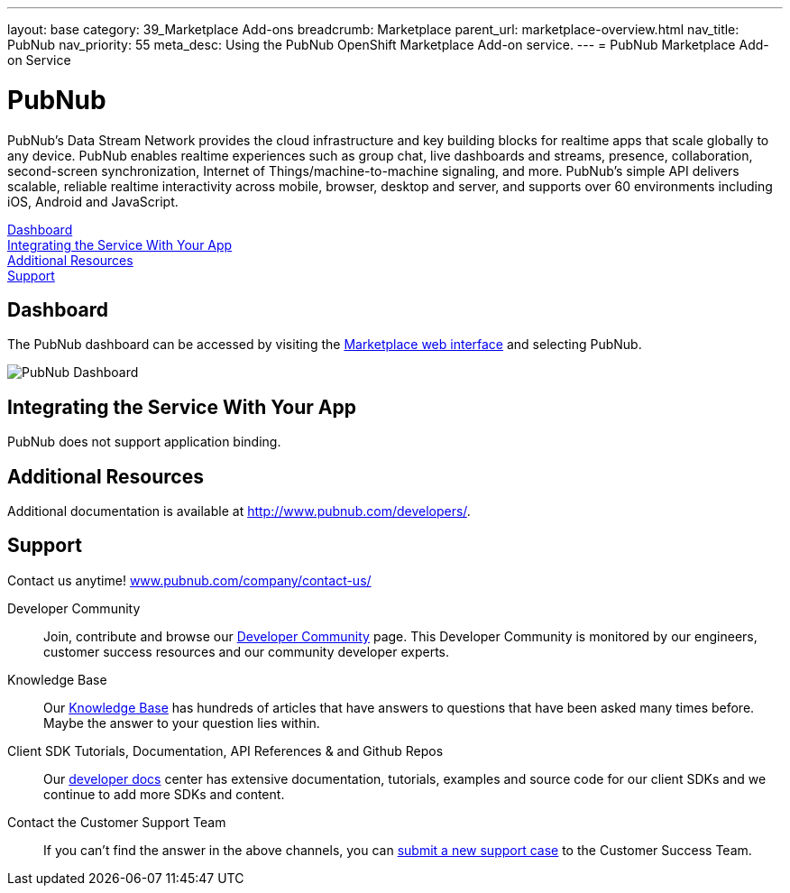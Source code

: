 ---
layout: base
category: 39_Marketplace Add-ons
breadcrumb: Marketplace
parent_url: marketplace-overview.html
nav_title: PubNub
nav_priority: 55
meta_desc: Using the PubNub OpenShift Marketplace Add-on service.
---
= PubNub Marketplace Add-on Service

[float]
= PubNub

[.lead]
PubNub's Data Stream Network provides the cloud infrastructure and key building blocks for realtime apps that scale globally to any device. PubNub enables realtime experiences such as group chat, live dashboards and streams, presence, collaboration, second-screen synchronization, Internet of Things/machine-to-machine signaling, and more. PubNub's simple API delivers scalable, reliable realtime interactivity across mobile, browser, desktop and server, and supports over 60 environments including iOS, Android and JavaScript.

link:#dashboard[Dashboard] +
link:#integration[Integrating the Service With Your App] +
link:#resources[Additional Resources] +
link:#support[Support]

[[dashboard]]
== Dashboard
The PubNub dashboard can be accessed by visiting the link:https://marketplace.openshift.com/openshift#accounts[Marketplace web interface] and selecting PubNub.

image::marketplace/pubnub_dashboard.png[PubNub Dashboard]

[[integration]]
== Integrating the Service With Your App
PubNub does not support application binding.

[[resources]]
== Additional Resources
Additional documentation is available at link:http://www.pubnub.com/documentation/[http://www.pubnub.com/developers/].

[[support]]
== Support
Contact us anytime! link:http://www.pubnub.com/company/contact-us/[www.pubnub.com/company/contact-us/]

Developer Community:: Join, contribute and browse our link:http://www.pubnub.com/community/[Developer Community] page. This Developer Community is monitored by our engineers, customer success resources and our community developer experts. 
Knowledge Base:: Our link:http://www.pubnub.com/knowledge-base/[Knowledge Base] has hundreds of articles that have answers to questions that have been asked many times before. Maybe the answer to your question lies within.
Client SDK Tutorials, Documentation, API References & and Github Repos:: Our link:http://www.pubnub.com/developers/[developer docs] center has extensive documentation, tutorials, examples and source code for our client SDKs and we continue to add more SDKs and content.
Contact the Customer Support Team:: If you can't find the answer in the above channels, you can link:http://support.pubnub.com/customer/portal/emails/new[submit a new support case] to the Customer Success Team. 